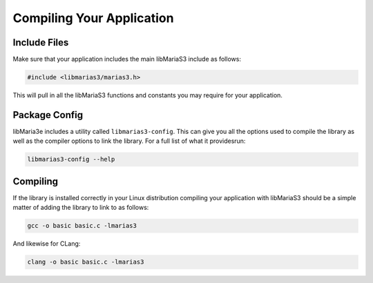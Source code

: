 Compiling Your Application
==========================

Include Files
-------------

Make sure that your application includes the main libMariaS3 include as follows:

.. code-block:: c

   #include <libmarias3/marias3.h>

This will pull in all the libMariaS3 functions and constants you may require for your application.

Package Config
--------------

libMaria3e includes a utility called ``libmarias3-config``.  This can give you all the options used to compile the library as well as the compiler options to link the library.  For a full list of what it providesrun:

.. code-block:: bash

   libmarias3-config --help

Compiling
---------

If the library is installed correctly in your Linux distribution compiling your application with libMariaS3 should be a simple matter of adding the library to link to as follows:

.. code-block:: bash

   gcc -o basic basic.c -lmarias3

And likewise for CLang:

.. code-block:: bash

   clang -o basic basic.c -lmarias3
